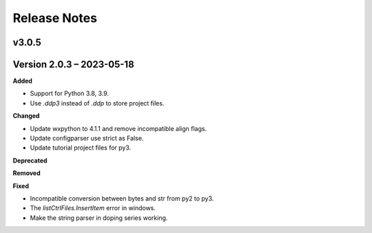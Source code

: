 =============
Release Notes
=============

.. current developments

v3.0.5
====================




Version 2.0.3 – 2023-05-18
==========================
**Added**

* Support for Python 3.8, 3.9.
* Use `.ddp3` instead of `.ddp` to store project files.

**Changed**

* Update wxpython to 4.1.1 and remove incompatible align flags.
* Update configparser use strict as False.
* Update tutorial project files for py3.

**Deprecated**

**Removed**

**Fixed**

- Incompatible conversion between bytes and str from py2 to py3.
- The `listCtrlFiles.InsertItem` error in windows.
- Make the string parser in doping series working.
